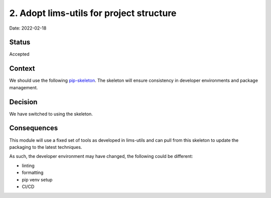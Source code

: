2. Adopt lims-utils for project structure
===================================================

Date: 2022-02-18

Status
------

Accepted

Context
-------

We should use the following `pip-skeleton <https://github.com/DiamondLightSource/lims-utils>`_.
The skeleton will ensure consistency in developer
environments and package management.

Decision
--------

We have switched to using the skeleton.

Consequences
------------

This module will use a fixed set of tools as developed in lims-utils
and can pull from this skeleton to update the packaging to the latest techniques.

As such, the developer environment may have changed, the following could be
different:

- linting
- formatting
- pip venv setup
- CI/CD
